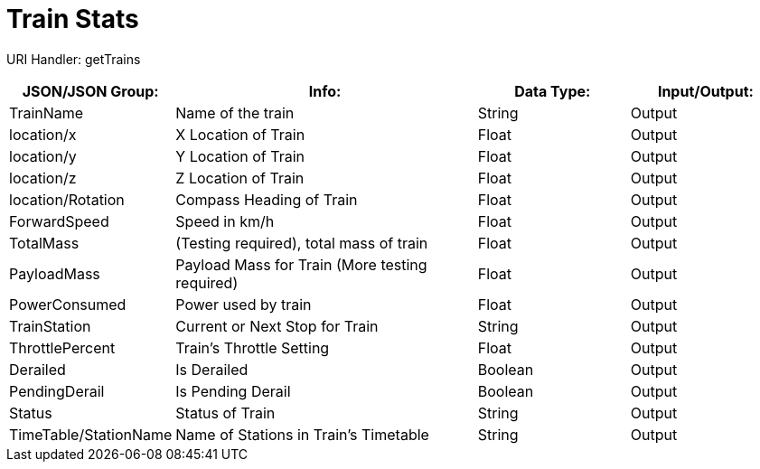 = Train Stats 

:url-repo: https://www.github.com/porisius/FicsitRemoteMonitoring

URI Handler: getTrains +

[cols="1,2,1,1"]
|===
|JSON/JSON Group: |Info: |Data Type: |Input/Output:

|TrainName
|Name of the train
|String
|Output

|location/x
|X Location of Train
|Float
|Output

|location/y
|Y Location of Train
|Float
|Output

|location/z
|Z Location of Train
|Float
|Output

|location/Rotation
|Compass Heading of Train
|Float
|Output

|ForwardSpeed
|Speed in km/h
|Float
|Output

|TotalMass
|(Testing required), total mass of train
|Float
|Output

|PayloadMass
|Payload Mass for Train (More testing required)
|Float
|Output

|PowerConsumed
|Power used by train
|Float
|Output

|TrainStation
|Current or Next Stop for Train
|String
|Output

|ThrottlePercent
|Train's Throttle Setting
|Float
|Output

|Derailed
|Is Derailed
|Boolean
|Output

|PendingDerail
|Is Pending Derail
|Boolean
|Output

|Status
|Status of Train
|String
|Output

|TimeTable/StationName
|Name of Stations in Train's Timetable
|String
|Output

|===